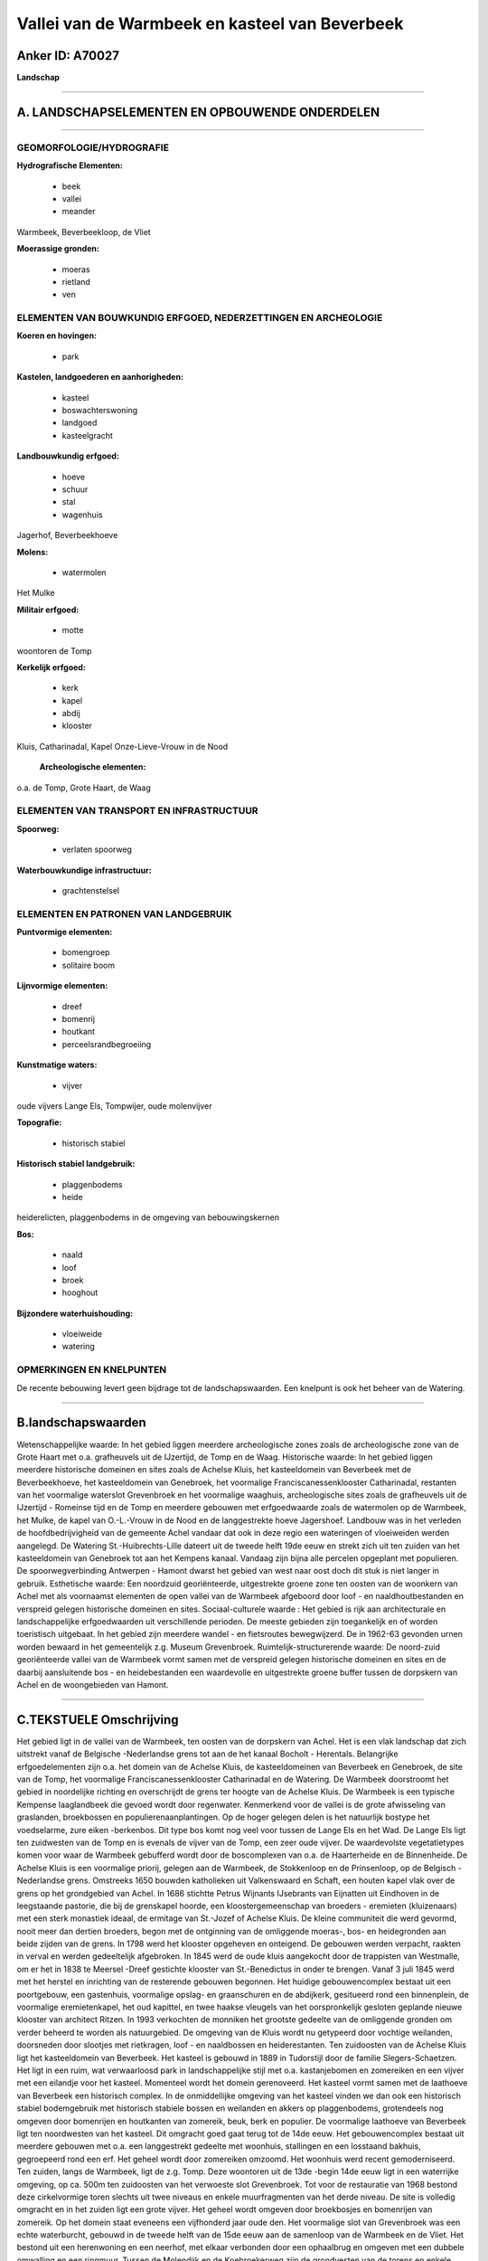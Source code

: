 Vallei van de Warmbeek en kasteel van Beverbeek
===============================================

Anker ID: A70027
----------------

**Landschap**

--------------

A. LANDSCHAPSELEMENTEN EN OPBOUWENDE ONDERDELEN
-----------------------------------------------

--------------

GEOMORFOLOGIE/HYDROGRAFIE
~~~~~~~~~~~~~~~~~~~~~~~~~

**Hydrografische Elementen:**

 * beek
 * vallei
 * meander


Warmbeek, Beverbeekloop, de Vliet

**Moerassige gronden:**

 * moeras
 * rietland
 * ven



ELEMENTEN VAN BOUWKUNDIG ERFGOED, NEDERZETTINGEN EN ARCHEOLOGIE
~~~~~~~~~~~~~~~~~~~~~~~~~~~~~~~~~~~~~~~~~~~~~~~~~~~~~~~~~~~~~~~

**Koeren en hovingen:**

 * park


**Kastelen, landgoederen en aanhorigheden:**

 * kasteel
 * boswachterswoning
 * landgoed
 * kasteelgracht


**Landbouwkundig erfgoed:**

 * hoeve
 * schuur
 * stal
 * wagenhuis


Jagerhof, Beverbeekhoeve

**Molens:**

 * watermolen


Het Mulke

**Militair erfgoed:**

 * motte


woontoren de Tomp

**Kerkelijk erfgoed:**

 * kerk
 * kapel
 * abdij
 * klooster


Kluis, Catharinadal, Kapel Onze-Lieve-Vrouw in de Nood

 **Archeologische elementen:**
o.a. de Tomp, Grote Haart, de Waag

ELEMENTEN VAN TRANSPORT EN INFRASTRUCTUUR
~~~~~~~~~~~~~~~~~~~~~~~~~~~~~~~~~~~~~~~~~

**Spoorweg:**

 * verlaten spoorweg

**Waterbouwkundige infrastructuur:**

 * grachtenstelsel



ELEMENTEN EN PATRONEN VAN LANDGEBRUIK
~~~~~~~~~~~~~~~~~~~~~~~~~~~~~~~~~~~~~

**Puntvormige elementen:**

 * bomengroep
 * solitaire boom


**Lijnvormige elementen:**

 * dreef
 * bomenrij
 * houtkant
 * perceelsrandbegroeiing

**Kunstmatige waters:**

 * vijver


oude vijvers Lange Els, Tompwijer, oude molenvijver

**Topografie:**

 * historisch stabiel


**Historisch stabiel landgebruik:**

 * plaggenbodems
 * heide


heiderelicten, plaggenbodems in de omgeving van bebouwingskernen

**Bos:**

 * naald
 * loof
 * broek
 * hooghout


**Bijzondere waterhuishouding:**

 * vloeiweide
 * watering



OPMERKINGEN EN KNELPUNTEN
~~~~~~~~~~~~~~~~~~~~~~~~~

De recente bebouwing levert geen bijdrage tot de landschapswaarden. Een
knelpunt is ook het beheer van de Watering.

--------------

B.landschapswaarden
-------------------

Wetenschappelijke waarde:
In het gebied liggen meerdere archeologische zones zoals de
archeologische zone van de Grote Haart met o.a. grafheuvels uit de
IJzertijd, de Tomp en de Waag.
Historische waarde:
In het gebied liggen meerdere historische domeinen en sites zoals de
Achelse Kluis, het kasteeldomein van Beverbeek met de Beverbeekhoeve,
het kasteeldomein van Genebroek, het voormalige Franciscanessenklooster
Catharinadal, restanten van het voormalige waterslot Grevenbroek en het
voormalige waaghuis, archeologische sites zoals de grafheuvels uit de
IJzertijd - Romeinse tijd en de Tomp en meerdere gebouwen met
erfgoedwaarde zoals de watermolen op de Warmbeek, het Mulke, de kapel
van O.-L.-Vrouw in de Nood en de langgestrekte hoeve Jagershoef.
Landbouw was in het verleden de hoofdbedrijvigheid van de gemeente Achel
vandaar dat ook in deze regio een wateringen of vloeiweiden werden
aangelegd. De Watering St.-Huibrechts-Lille dateert uit de tweede helft
19de eeuw en strekt zich uit ten zuiden van het kasteeldomein van
Genebroek tot aan het Kempens kanaal. Vandaag zijn bijna alle percelen
opgeplant met populieren. De spoorwegverbinding Antwerpen - Hamont
dwarst het gebied van west naar oost doch dit stuk is niet langer in
gebruik.
Esthetische waarde: Een noordzuid georiënteerde, uitgestrekte groene
zone ten oosten van de woonkern van Achel met als voornaamst elementen
de open vallei van de Warmbeek afgeboord door loof - en
naaldhoutbestanden en verspreid gelegen historische domeinen en sites.
Sociaal-culturele waarde : Het gebied is rijk aan architecturale en
landschappelijke erfgoedwaarden uit verschillende perioden. De meeste
gebieden zijn toegankelijk en of worden toeristisch uitgebaat. In het
gebied zijn meerdere wandel - en fietsroutes bewegwijzerd. De in 1962-63
gevonden urnen worden bewaard in het gemeentelijk z.g. Museum
Grevenbroek.
Ruimtelijk-structurerende waarde:
De noord-zuid georiënteerde vallei van de Warmbeek vormt samen met de
verspreid gelegen historische domeinen en sites en de daarbij
aansluitende bos - en heidebestanden een waardevolle en uitgestrekte
groene buffer tussen de dorpskern van Achel en de woongebieden van
Hamont.

--------------

C.TEKSTUELE Omschrijving
------------------------

Het gebied ligt in de vallei van de Warmbeek, ten oosten van de
dorpskern van Achel. Het is een vlak landschap dat zich uitstrekt vanaf
de Belgische -Nederlandse grens tot aan de het kanaal Bocholt -
Herentals. Belangrijke erfgoedelementen zijn o.a. het domein van de
Achelse Kluis, de kasteeldomeinen van Beverbeek en Genebroek, de site
van de Tomp, het voormalige Franciscanessenklooster Catharinadal en de
Watering. De Warmbeek doorstroomt het gebied in noordelijke richting en
overschrijdt de grens ter hoogte van de Achelse Kluis. De Warmbeek is
een typische Kempense laaglandbeek die gevoed wordt door regenwater.
Kenmerkend voor de vallei is de grote afwisseling van graslanden,
broekbossen en populierenaanplantingen. Op de hoger gelegen delen is het
natuurlijk bostype het voedselarme, zure eiken -berkenbos. Dit type bos
komt nog veel voor tussen de Lange Els en het Wad. De Lange Els ligt ten
zuidwesten van de Tomp en is evenals de vijver van de Tomp, een zeer
oude vijver. De waardevolste vegetatietypes komen voor waar de Warmbeek
gebufferd wordt door de boscomplexen van o.a. de Haarterheide en de
Binnenheide. De Achelse Kluis is een voormalige priorij, gelegen aan de
Warmbeek, de Stokkenloop en de Prinsenloop, op de Belgisch -Nederlandse
grens. Omstreeks 1650 bouwden katholieken uit Valkenswaard en Schaft,
een houten kapel vlak over de grens op het grondgebied van Achel. In
1686 stichtte Petrus Wijnants IJsebrants van Eijnatten uit Eindhoven in
de leegstaande pastorie, die bij de grenskapel hoorde, een
kloostergemeenschap van broeders - eremieten (kluizenaars) met een sterk
monastiek ideaal, de ermitage van St.-Jozef of Achelse Kluis. De kleine
communiteit die werd gevormd, nooit meer dan dertien broeders, begon met
de ontginning van de omliggende moeras-, bos- en heidegronden aan beide
zijden van de grens. In 1798 werd het klooster opgeheven en onteigend.
De gebouwen werden verpacht, raakten in verval en werden gedeeltelijk
afgebroken. In 1845 werd de oude kluis aangekocht door de trappisten van
Westmalle, om er het in 1838 te Meersel -Dreef gestichte klooster van
St.-Benedictus in onder te brengen. Vanaf 3 juli 1845 werd met het
herstel en inrichting van de resterende gebouwen begonnen. Het huidige
gebouwencomplex bestaat uit een poortgebouw, een gastenhuis, voormalige
opslag- en graanschuren en de abdijkerk, gesitueerd rond een
binnenplein, de voormalige eremietenkapel, het oud kapittel, en twee
haakse vleugels van het oorspronkelijk gesloten geplande nieuwe klooster
van architect Ritzen. In 1993 verkochten de monniken het grootste
gedeelte van de omliggende gronden om verder beheerd te worden als
natuurgebied. De omgeving van de Kluis wordt nu getypeerd door vochtige
weilanden, doorsneden door slootjes met rietkragen, loof - en
naaldbossen en heiderestanten. Ten zuidoosten van de Achelse Kluis ligt
het kasteeldomein van Beverbeek. Het kasteel is gebouwd in 1889 in
Tudorstijl door de familie Slegers-Schaetzen. Het ligt in een ruim, wat
verwaarloosd park in landschappelijke stijl met o.a. kastanjebomen en
zomereiken en een vijver met een eilandje voor het kasteel. Momenteel
wordt het domein gerenoveerd. Het kasteel vormt samen met de laathoeve
van Beverbeek een historisch complex. In de onmiddellijke omgeving van
het kasteel vinden we dan ook een historisch stabiel bodemgebruik met
historisch stabiele bossen en weilanden en akkers op plaggenbodems,
grotendeels nog omgeven door bomenrijen en houtkanten van zomereik,
beuk, berk en populier. De voormalige laathoeve van Beverbeek ligt ten
noordwesten van het kasteel. Dit omgracht goed gaat terug tot de 14de
eeuw. Het gebouwencomplex bestaat uit meerdere gebouwen met o.a. een
langgestrekt gedeelte met woonhuis, stallingen en een losstaand bakhuis,
gegroepeerd rond een erf. Het geheel wordt door zomereiken omzoomd. Het
woonhuis werd recent gemoderniseerd. Ten zuiden, langs de Warmbeek, ligt
de z.g. Tomp. Deze woontoren uit de 13de -begin 14de eeuw ligt in een
waterrijke omgeving, op ca. 500m ten zuidoosten van het verwoeste slot
Grevenbroek. Tot voor de restauratie van 1968 bestond deze cirkelvormige
toren slechts uit twee niveaus en enkele muurfragmenten van het derde
niveau. De site is volledig omgracht en in het zuiden ligt een grote
vijver. Het geheel wordt omgeven door broekbosjes en bomenrijen van
zomereik. Op het domein staat eveneens een vijfhonderd jaar oude den.
Het voormalige slot van Grevenbroek was een echte waterburcht, gebouwd
in de tweede helft van de 15de eeuw aan de samenloop van de Warmbeek en
de Vliet. Het bestond uit een herenwoning en een neerhof, met elkaar
verbonden door een ophaalbrug en omgeven met een dubbele omwalling en
een ringmuur. Tussen de Molendijk en de Koebroekerweg zijn de
grondvesten van de torens en enkele brokstukken van de muren bewaard
gebleven. Het voormalige waaghuis, opgericht tussen 1771 en 1775 ligt
ten oosten van de Tomp. Het waaghuis werd opgericht om de terugkerende
geschillen tussen de molenaars en de inwoners van Grevenbroek in te
dijken. Het gebouw werd na de Franse Revolutie omgevormd tot een gewone
boerderij en omstreeks 1960 gedeeltelijk gesloopt. Heden rest nog enkel
een rechthoekige ruïne. De watermolen het Mulke is één van de banmolens
van de heerlijkheid Grevenbroek. Eertijds werd deze molen opgericht aan
de samenloop van de Beverbeekloop en de Warmbeek maar in 1742 werd de
molen verplaatst en meer ten zuiden aan de Warmbeek heropgericht. De
voormalige stuwweier voor het huis is nu akker en weiland. De
molenvijver van de eerste molen bestaat echter nog. De oudste bestaande
Kapel van Achel, de kapel O.-L.-Vrouw in de Nood, ligt aan de militaire
dijk, aan de rand van het wandelbos de Warande. De kapel werd gebouwd in
1838 door toedoen van de toenmalige bewoonster van het kasteel
Genebroek. Catharinadal verwijst naar de H. Catherina van Siënna. Vanuit
de dorpskern van Achel vertrekt een beukendreef die langs en
gedeeltelijk door de landerijen van het vroeger klooster Catharinadal
loopt en naar het kasteel Genebroek voert. Het voormalige
franciscanessenklooster Catharinadal werd in 1432 door twee gezusters
Jacobs Lamberts uit Neerpelt opgericht. Oorspronkelijk was het een groot
ommuurd complex met een ringgracht met drie binnenhoven omringd door
verschillende gebouwen waarvan de middelgrote kapel en de eetzaal de
voornaamste waren. Het goed werd ten gevolge van de Franse Revolutie als
zwart goed verkocht. De kerk werd afgebroken en de overige gebouwen
werden tot boerderij omgevormd. Vandaag wordt er een ambachtelijke
kaasboerderij uitgebaat met een winkel. Het gebouwencomplex bestaat o.a.
uit een voormalige langgestrekte hoeve met woonhuis, een haakse
dwarsschuur en een heropgetrokken schapenstal. Achter de achtermuur ligt
de moestuin en een perceel weiland. Het z.g. Spinhuis is eveneens een
overblijfsel van het voormalige klooster en wordt in de volksmond 'de
kelder' genoemd wegens de nu nog deels bestaande gewelfde kelders onder
het gebouw. Het kasteel Genebroek was oorspronkelijk een hoevecomplex.
Het werd voor het eerst vermeld in 1496, in 1742 werd het eigendom van
de eremieten van de Kluis. Vanaf 1747 tot de 19de eeuw was het domein
eigendom van de adellijke familie de Hubens die omstreeks 1758 een nieuw
kasteel bouwde. De familie Cornet d'Elzius de Peissant gaf het kasteel
in 1882-85 zijn huidig uitzicht. Vandaag is het een brasserie en
restaurant. Het complex is volledig omgeven door een binnen - en
buitengracht, gelegen in een ruim Engels park met achteraan een berceau
van haagbeuk en vooraan een boomgaard. Het kasteel heeft twee toegangen
m.n. de Kasteeldreef, eertijds een eigen weg die kort na W.O.I met
beuken werd beplant en de Beukendreef, een dreef die oorspronkelijk liep
van de ruïne van het kasteel Grevenbroek naar de huidige linker zijgevel
van het kasteel, de oorspronkelijke voorkant. De Watering van St.
Huibrechts -Lille ligt en zuiden van het kasteel Grevenbroek. Het
grootste gedeelte van deze Watering bestaat momenteel uit
populierenbossen met een onderbegroeiing van grove brandnetel. Op de
noordelijke percelen werden recenter, loofhoutsoorten zoals gewone es,
zomereik, tamme kastanje en els aangeplant. In het gebied de Grote
Haart, bij de grens met Hamont, ligt een grote archeologische zone. In
1962-64 werden hier vier grafheuvels onderzocht. Uit de vondsten kon
worden afgeleid dat Achel minstens sinds het negende millennium voor
Christus zo goed als permanent bewoond is geweest. De gevonden urnen
worden bewaard in het gemeentelijk z.g. Museum Grevenbroek, Generaal
Demseylaan nr. 1.
